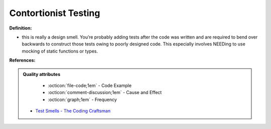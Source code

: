 Contortionist Testing
^^^^^
**Definition:**

* this is really a design smell. You’re probably adding tests after the code was written and are required to bend over backwards to construct those tests owing to poorly designed code. This especially involves NEEDing to use mocking of static functions or types.


**References:**

.. admonition:: Quality attributes

    * :octicon:`file-code;1em` -  Code Example
    * :octicon:`comment-discussion;1em` -  Cause and Effect
    * :octicon:`graph;1em` -  Frequency

 * `Test Smells - The Coding Craftsman <https://codingcraftsman.wordpress.com/2018/09/27/test-smells/>`_

